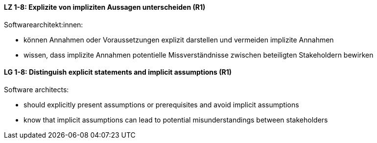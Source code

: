 
// tag::DE[]
[[LZ-1-8]]
==== LZ 1-8: Explizite von impliziten Aussagen unterscheiden (R1)

Softwarearchitekt:innen: 

* können Annahmen oder Voraussetzungen explizit darstellen und vermeiden implizite Annahmen
* wissen, dass implizite Annahmen potentielle Missverständnisse zwischen beteiligten Stakeholdern bewirken

// end::DE[]

// tag::EN[]
[[LG-1-8]]
==== LG 1-8: Distinguish explicit statements and implicit assumptions (R1)

Software architects: 

* should explicitly present assumptions or prerequisites and avoid implicit assumptions
* know that implicit assumptions can lead to potential misunderstandings between stakeholders

// end::EN[]

// tag::REMARK[]
// end::REMARK[]
